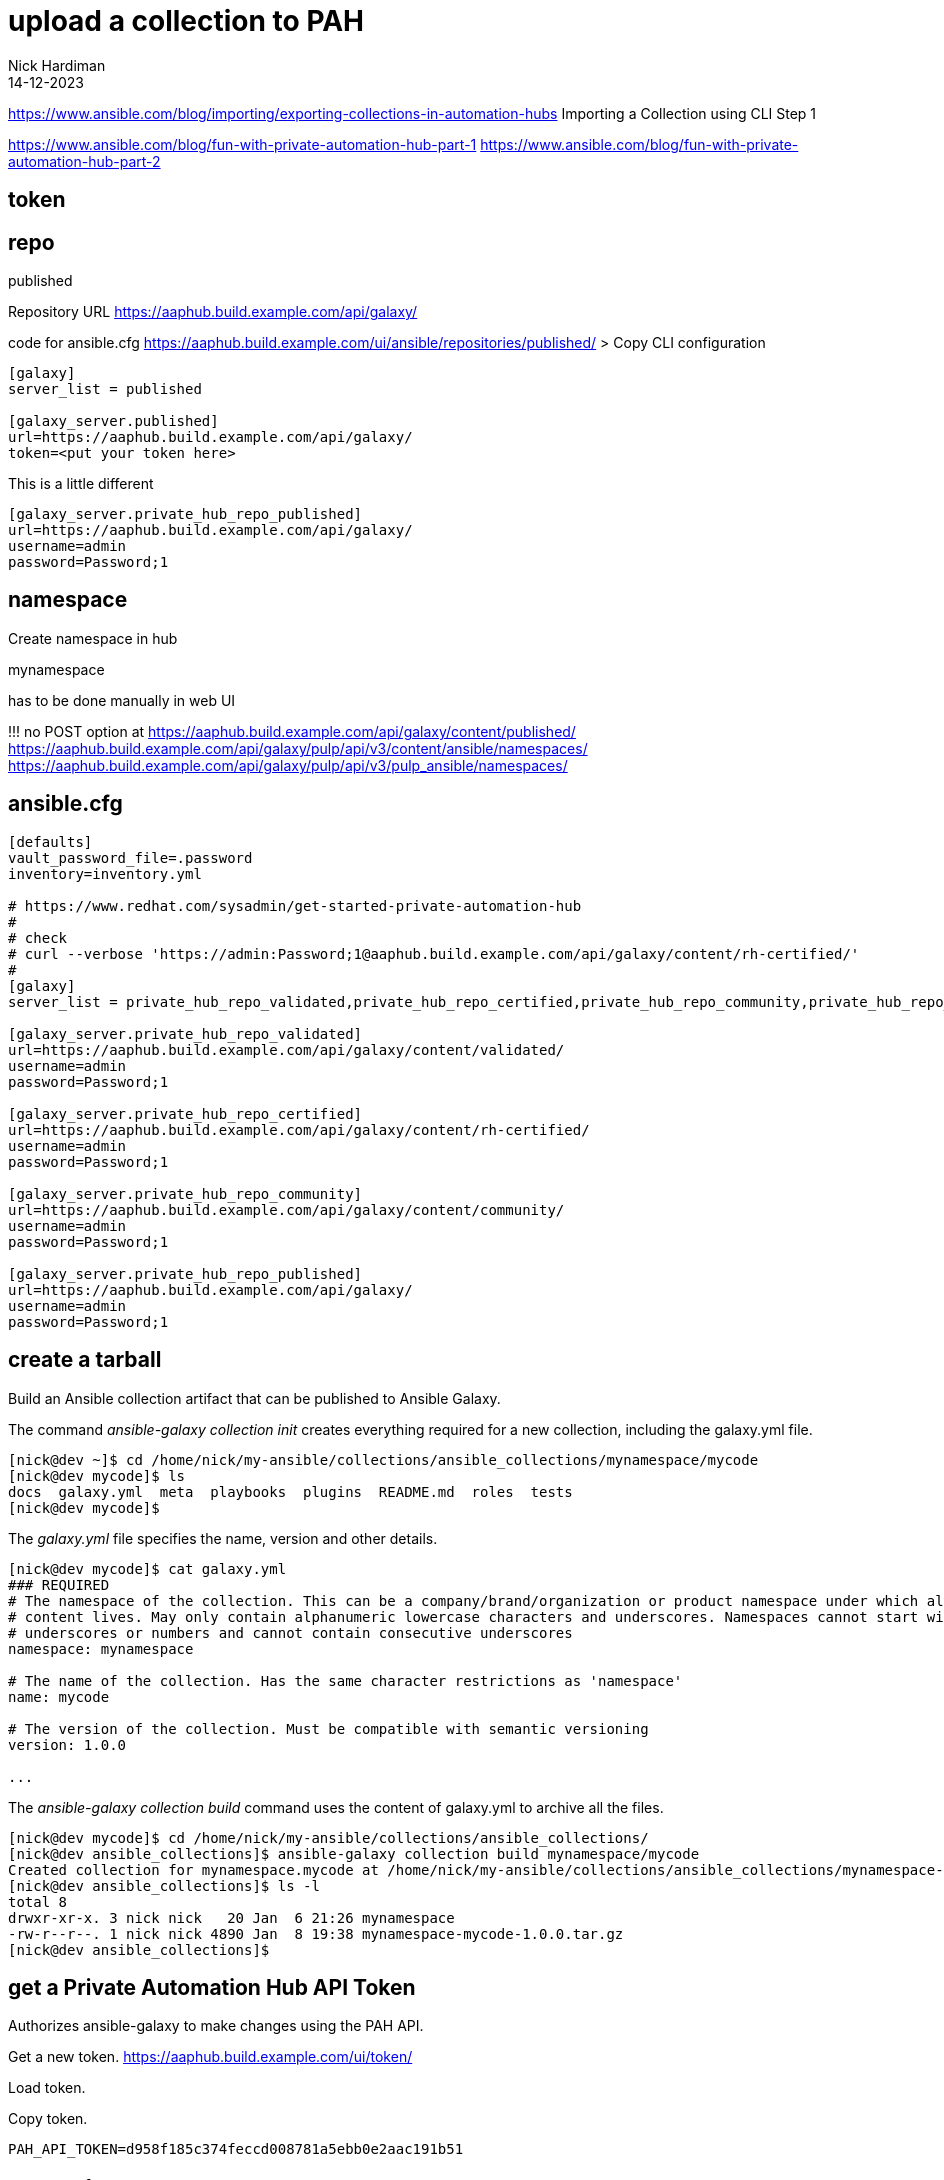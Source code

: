 = upload a collection to PAH
Nick Hardiman 
:source-highlighter: highlight.js
:revdate: 14-12-2023


https://www.ansible.com/blog/importing/exporting-collections-in-automation-hubs
Importing a Collection using CLI
Step 1

https://www.ansible.com/blog/fun-with-private-automation-hub-part-1
https://www.ansible.com/blog/fun-with-private-automation-hub-part-2


== token

== repo 

published

Repository URL
https://aaphub.build.example.com/api/galaxy/

code for ansible.cfg
https://aaphub.build.example.com/ui/ansible/repositories/published/
> Copy CLI configuration


[source,ini]
----
[galaxy]
server_list = published

[galaxy_server.published]
url=https://aaphub.build.example.com/api/galaxy/
token=<put your token here>
----

This is a little different

[source,ini]
----
[galaxy_server.private_hub_repo_published]
url=https://aaphub.build.example.com/api/galaxy/
username=admin
password=Password;1
----


== namespace 

Create namespace in hub

mynamespace

has to be done manually in web UI

!!! 
no POST option at  
https://aaphub.build.example.com/api/galaxy/content/published/
https://aaphub.build.example.com/api/galaxy/pulp/api/v3/content/ansible/namespaces/
https://aaphub.build.example.com/api/galaxy/pulp/api/v3/pulp_ansible/namespaces/

== ansible.cfg

[source,shell]
----
[defaults]
vault_password_file=.password
inventory=inventory.yml

# https://www.redhat.com/sysadmin/get-started-private-automation-hub
#
# check 
# curl --verbose 'https://admin:Password;1@aaphub.build.example.com/api/galaxy/content/rh-certified/'
#
[galaxy]
server_list = private_hub_repo_validated,private_hub_repo_certified,private_hub_repo_community,private_hub_repo_published

[galaxy_server.private_hub_repo_validated]
url=https://aaphub.build.example.com/api/galaxy/content/validated/
username=admin
password=Password;1

[galaxy_server.private_hub_repo_certified]
url=https://aaphub.build.example.com/api/galaxy/content/rh-certified/
username=admin
password=Password;1

[galaxy_server.private_hub_repo_community]
url=https://aaphub.build.example.com/api/galaxy/content/community/
username=admin
password=Password;1

[galaxy_server.private_hub_repo_published]
url=https://aaphub.build.example.com/api/galaxy/
username=admin
password=Password;1
----


== create a tarball

Build an Ansible collection artifact that can be published to Ansible Galaxy.

The command _ansible-galaxy collection init_  creates everything required for a new collection, including the galaxy.yml file. 

[source,shell]
----
[nick@dev ~]$ cd /home/nick/my-ansible/collections/ansible_collections/mynamespace/mycode
[nick@dev mycode]$ ls
docs  galaxy.yml  meta  playbooks  plugins  README.md  roles  tests
[nick@dev mycode]$ 
----

The _galaxy.yml_ file specifies the name, version and other details. 

[source,shell]
----
[nick@dev mycode]$ cat galaxy.yml 
### REQUIRED
# The namespace of the collection. This can be a company/brand/organization or product namespace under which all
# content lives. May only contain alphanumeric lowercase characters and underscores. Namespaces cannot start with
# underscores or numbers and cannot contain consecutive underscores
namespace: mynamespace

# The name of the collection. Has the same character restrictions as 'namespace'
name: mycode

# The version of the collection. Must be compatible with semantic versioning
version: 1.0.0

...
----

The _ansible-galaxy collection build_ command uses the content of galaxy.yml to archive all the files. 

[source,shell]
----
[nick@dev mycode]$ cd /home/nick/my-ansible/collections/ansible_collections/
[nick@dev ansible_collections]$ ansible-galaxy collection build mynamespace/mycode
Created collection for mynamespace.mycode at /home/nick/my-ansible/collections/ansible_collections/mynamespace-mycode-1.0.0.tar.gz
[nick@dev ansible_collections]$ ls -l
total 8
drwxr-xr-x. 3 nick nick   20 Jan  6 21:26 mynamespace
-rw-r--r--. 1 nick nick 4890 Jan  8 19:38 mynamespace-mycode-1.0.0.tar.gz
[nick@dev ansible_collections]$ 
----



== get a Private Automation Hub API Token

Authorizes ansible-galaxy to make changes using the PAH API.

Get a new token.
https://aaphub.build.example.com/ui/token/

Load token.


Copy token.
[source,shell]
----
PAH_API_TOKEN=d958f185c374feccd008781a5ebb0e2aac191b51
----

== create the namespace

Use the web UI. 

Create a new namespace. 
https://aaphub.build.example.com/ui/namespaces/


== copy archive to PAH

Use the CLI. 

Publish.

[source,shell]
----
[nick@dev satellite]$ ansible-galaxy collection publish  mynamespace-mycode-1.0.0.tar.gz --token  $PAH_API_TOKEN --server https://aaphub.build.example.com/api/galaxy
Publishing collection artifact '/home/nick/ansible/playbook/satellite/mynamespace-mycode-1.0.0.tar.gz' to cmd_arg https://aaphub.build.example.com/api/galaxy
Collection has been published to the Galaxy server cmd_arg https://aaphub.build.example.com/api/galaxy
Waiting until Galaxy import task https://aaphub.build.example.com/api/galaxy/v3/imports/collections/7586f830-74f6-4bc3-942e-41141ef9c146/ has completed
[WARNING]: Galaxy import warning message: No changelog found. Add a CHANGELOG.rst, CHANGELOG.md, or changelogs/changelog.yaml
file.
[WARNING]: Galaxy import warning message: playbooks/test.yml:7:7: syntax-check[specific]: the role
'mynamespace.mycode.my_role' was not found in
/tmp/tmp87dx6er6/ansible_collections/mynamespace/mycode/playbooks/roles:/var/lib/pulp/.cache/ansible-compat/15c66d/roles:/tmp
/tmp87dx6er6/ansible_collections/mynamespace/mycode/roles:/var/lib/pulp/.ansible/roles:/usr/share/ansible/roles:/etc/ansible/
roles:/tmp/tmp87dx6er6/ansible_collections/mynamespace/mycode/playbooks
[WARNING]: Galaxy import warning message: Ignore files skip ansible-test sanity tests, found ignore-2.14.txt with 2
statement(s)
Collection has been successfully published and imported to the Galaxy server cmd_arg https://aaphub.build.example.com/api/galaxy
[nick@dev satellite]$ 
----

Check the web UI. 
No collection shows up in the namespace. 
https://aaphub.build.example.com/ui/namespaces/mynamespace/?tab=collections


== copy gotchas

Without --server, ansible-galaxy tries to contact https://galaxy.ansible.com/api/.
It doesn't know about the proxy and times out. 

[source,shell]
----
[nick@dev ~]$ ansible-galaxy collection publish awx-awx-21.6.0.tar.gz 
...
ERROR! Unknown error when attempting to call Galaxy at 'https://galaxy.ansible.com/api/': <urlopen error [Errno 101] Network is unreachable>. <urlopen error [Errno 101] Network is unreachable>
[nick@dev ~]$ 
----

If you don't create the namespace, ansible-galaxy displays error _Namespace in filename not found_. 

[source,shell]
----
[nick@dev satellite]$ ansible-galaxy collection publish  mynamespace-mycode-1.0.0.tar.gz --token  d958f185c374feccd008781a5ebb0e2aac191b51 --server https://aaphub.build.example.com/api/galaxy
Publishing collection artifact '/home/nick/ansible/playbook/satellite/mynamespace-mycode-1.0.0.tar.gz' to cmd_arg https://aaphub.build.example.com/api/galaxy
ERROR! Error when publishing collection to cmd_arg (https://aaphub.build.example.com/api/galaxy) (HTTP Code: 404, Message: Namespace in filename not found. Code: not_found)
[nick@dev satellite]$ 
----


== approve

use the web UI. 

Check the approval dashboard.
https://aaphub.build.example.com/ui/approval-dashboard/

Check the import log.
https://aaphub.build.example.com/ui/repo/staging/mynamespace/mycode/import-log/?version=1.0.0

----
Importing with galaxy-importer 0.4.13 
Getting doc strings via ansible-doc 
Finding content inside collection 
Loading role my_role 
No changelog found. Add a CHANGELOG.rst, CHANGELOG.md, or changelogs/changelog.yaml file. 
Linting collection via ansible-lint... 
playbooks/test.yml:7:7: syntax-check[specific]: the role 'mynamespace.mycode.my_role' was not found in /tmp/tmp87dx6er6/ansible_collections/mynamespace/mycode/playbooks/roles:/var/lib/pulp/.cache/ansible-compat/15c66d/roles:/tmp/tmp87dx6er6/ansible_collections/mynamespace/mycode/roles:/var/lib/pulp/.ansible/roles:/usr/share/ansible/roles:/etc/ansible/roles:/tmp/tmp87dx6er6/ansible_collections/mynamespace/mycode/playbooks 
...ansible-lint run complete 
Ignore files skip ansible-test sanity tests, found ignore-2.14.txt with 2 statement(s) 
Collection loading complete 

Done
----

Approve. 
https://aaphub.build.example.com/ui/approval-dashboard/
Message appears. 
Certification status for collection "mynamespace mycode v1.0.0" has been successfully updated.


== look around the web UI

Use the web UI. 

Check the namespace. 
https://aaphub.build.example.com/ui/namespaces/mynamespace/

Check the collection. 
https://aaphub.build.example.com/ui/repo/published/mynamespace/mycode/

Go to the collection documentation.
https://aaphub.build.example.com/ui/repo/published/mynamespace/mycode/docs/
The collection README.md file appears. 
It's not helpful. 
We did not edit this. 

Check the role documentation.
https://aaphub.build.example.com/ui/repo/published/mynamespace/mycode/content/role/my_role/
The role README.md appears. 
It's boilerplate. 

Look at the list of collections in the API page. 
https://aaphub.build.example.com/api/galaxy/pulp/api/v3/ansible/collections/


== install the collection

Download the collection. 
You don't need an _ansible.cfg_ file if you use the _--token_ and _--server_ options. 

[source,shell]
----
[nick@dev ~]$ ansible-galaxy collection install mynamespace.mycode --token  d958f185c374feccd008781a5ebb0e2aac191b51   --server https://aaphub.build.example.com/api/galaxy
Starting galaxy collection install process
Process install dependency map
Starting collection install process
Downloading https://aaphub.build.example.com/api/galaxy/v3/plugin/ansible/content/published/collections/artifacts/mynamespace-mycode-1.0.0.tar.gz to /home/nick/.ansible/tmp/ansible-local-49928ctvwfwvy/tmp3vpzg0m_/mynamespace-mycode-1.0.0-r19n2n5b
Installing 'mynamespace.mycode:1.0.0' to '/home/nick/.ansible/collections/ansible_collections/mynamespace/mycode'
mynamespace.mycode:1.0.0 was installed successfully
[nick@dev ~]$ 
----

Verify.

[source,shell]
----
[nick@dev ~]$ ansible-galaxy collection verify mynamespace.mycode --token  d958f185c374feccd008781a5ebb0e2aac191b51   --server https://aaphub.build.example.com/api/galaxy
Downloading https://aaphub.build.example.com/api/galaxy/v3/plugin/ansible/content/published/collections/artifacts/mynamespace-mycode-1.0.0.tar.gz to /home/nick/.ansible/tmp/ansible-local-49935ghgn_tu_/tmpr5m3p62q/mynamespace-mycode-1.0.0-nogzclsd
Verifying 'mynamespace.mycode:1.0.0'.
Installed collection found at '/home/nick/.ansible/collections/ansible_collections/mynamespace/mycode'
MANIFEST.json hash: 2447abc6866a7ac676d63b4732da1bce0517f8114e6c0054e7fc097f3087a2ea
Successfully verified that checksums for 'mynamespace.mycode:1.0.0' match the remote collection.
[nick@dev ~]$ 
----

Clean up. 
Delete the new collection directory.
Delete the namespace directory too, if there are no other collections in it. 
The _ansible-galaxy_ tool does not have a delete or remove option. 

[source,shell]
----
rm -rf /home/nick/.ansible/collections/ansible_collections/mynamespace/mycode/
rmdir /home/nick/.ansible/collections/ansible_collections/mynamespace/
----

== creat a new collection version


[source,shell]
----
----


== import the new version

Create a new version of the archive.

[source,shell]
----
----

Copy from the CLI to PAH.

[source,shell]
----
----

